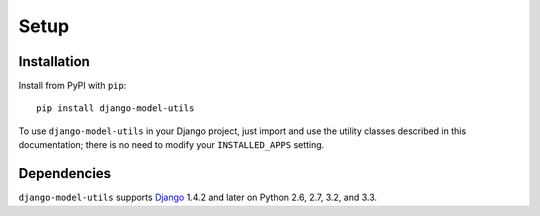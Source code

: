=====
Setup
=====

Installation
============

Install from PyPI with ``pip``::

    pip install django-model-utils

To use ``django-model-utils`` in your Django project, just import and
use the utility classes described in this documentation; there is no need to
modify your ``INSTALLED_APPS`` setting.

Dependencies
============

``django-model-utils`` supports `Django`_ 1.4.2 and later on Python 2.6, 2.7,
3.2, and 3.3.

.. _Django: http://www.djangoproject.com/
